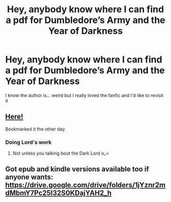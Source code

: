 #+TITLE: Hey, anybody know where I can find a pdf for Dumbledore’s Army and the Year of Darkness

* Hey, anybody know where I can find a pdf for Dumbledore’s Army and the Year of Darkness
:PROPERTIES:
:Author: ThePlotmaster123
:Score: 2
:DateUnix: 1597253520.0
:DateShort: 2020-Aug-12
:FlairText: Request
:END:
I know the author is... weird but I really loved the fanfic and I'd like to revisit it


** [[https://s3.amazonaws.com/compressed.photo.goodreads.com/documents/1302588815books/10207687.pdf][Here!]]

Bookmarked it the other day.
:PROPERTIES:
:Author: sitzprobe1
:Score: 5
:DateUnix: 1597266670.0
:DateShort: 2020-Aug-13
:END:

*** Doing Lord's work
:PROPERTIES:
:Author: ThePlotmaster123
:Score: 4
:DateUnix: 1597268706.0
:DateShort: 2020-Aug-13
:END:

**** Not unless you talking bout the Dark Lord o_<
:PROPERTIES:
:Author: sitzprobe1
:Score: 1
:DateUnix: 1597271830.0
:DateShort: 2020-Aug-13
:END:


** Got epub and kindle versions available too if anyone wants: [[https://drive.google.com/drive/folders/1jYznr2mdMbmY7Pc25I32S0KDajYAH2_h]]
:PROPERTIES:
:Author: SilverCookieDust
:Score: 1
:DateUnix: 1597357139.0
:DateShort: 2020-Aug-14
:END:
